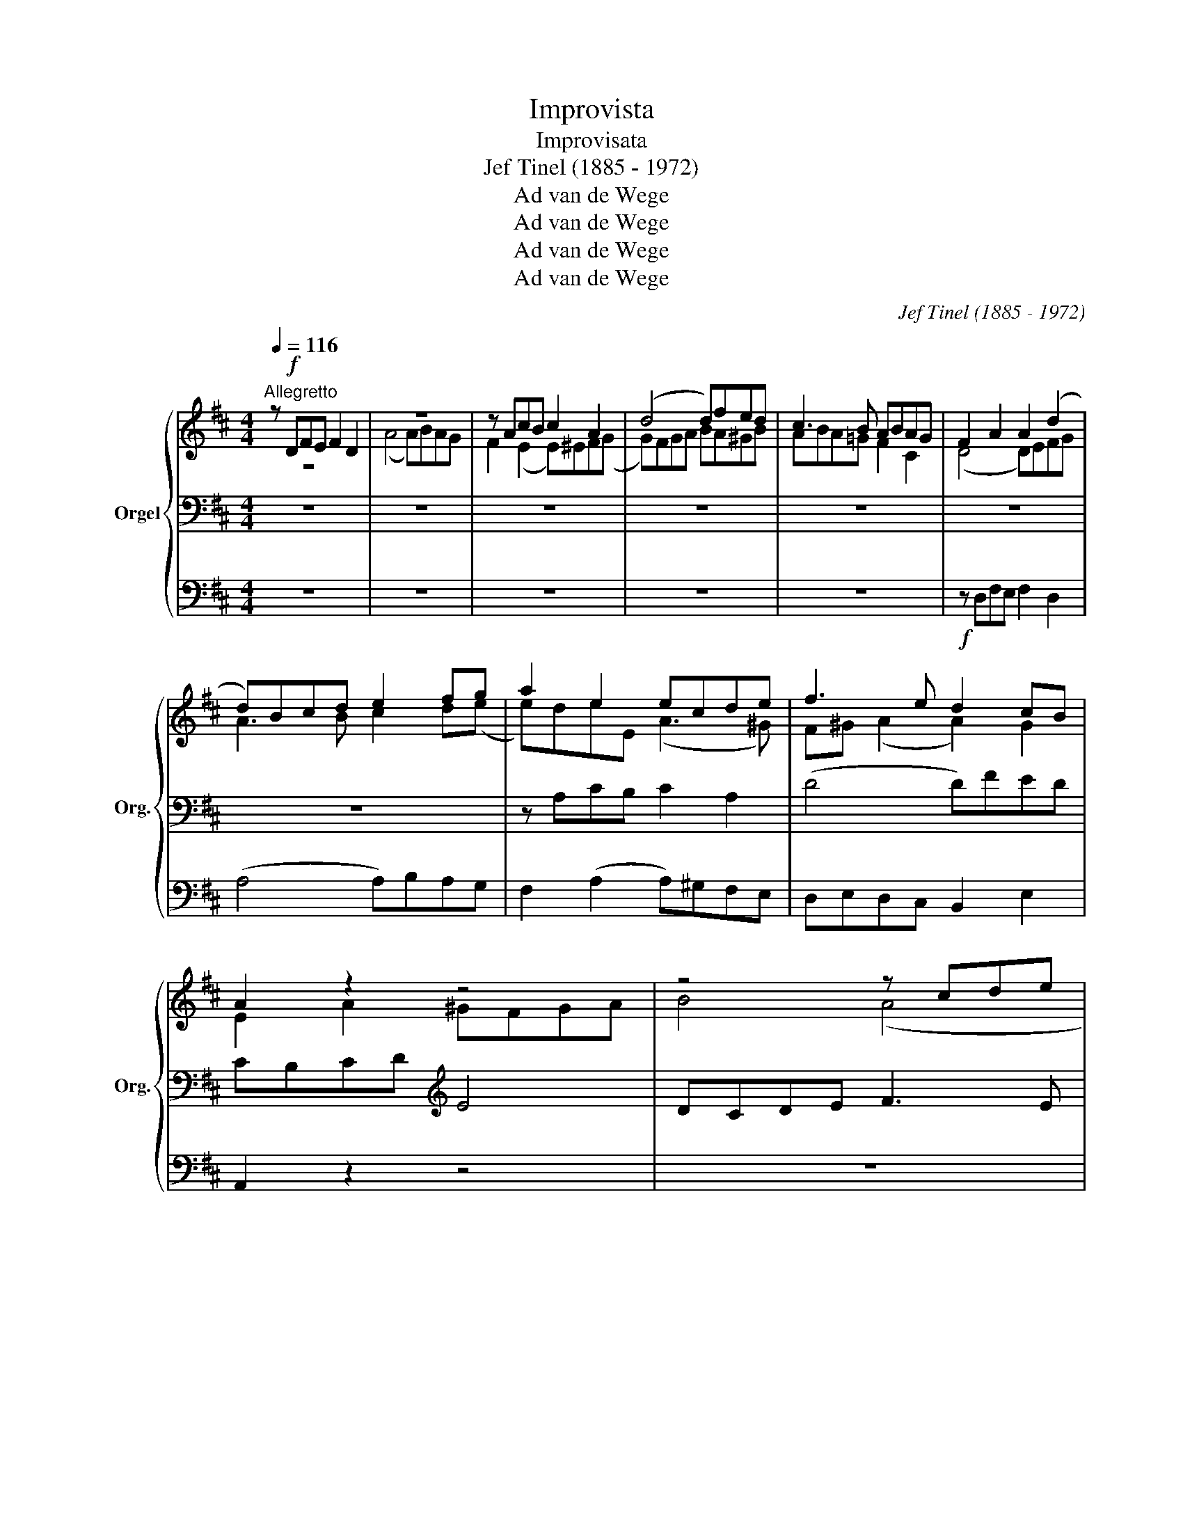 X:1
T:Improvista
T:Improvisata
T:Jef Tinel (1885 - 1972)
T:Ad van de Wege
T:Ad van de Wege
T:Ad van de Wege
T:Ad van de Wege
C:Jef Tinel (1885 - 1972)
Z:Ad van de Wege
%%score { ( 1 2 6 ) | ( 3 5 7 ) | ( 4 8 ) }
L:1/8
Q:1/4=116
M:4/4
K:D
V:1 treble nm="Orgel" snm="Org."
V:2 treble 
V:6 treble 
V:3 bass 
V:5 bass 
V:7 bass 
V:4 bass 
V:8 bass 
V:1
"^Allegretto" z!f! DFE F2 D2 | z8 | z AcB c2 A2 | (d4 d)fed | c3 B ABAG | F2 A2 A2 (d2 | %6
 d)Bcd e2 fg | a2 e2 ecde | f3 e d2 cB | A2 z2 z4 | z4 z cde | f4 (e4 | e)dcB A2 Bc | dcBA ^G2 AB | %14
 cB A2 ABc(e | e)def fAcB | e2 A2 d2 EF | (G4 G)BAG | FG A2 A2 d2 | dcde f3 e | dcBA G3 E | %21
 AGFE D z z2 | z8 | z8 | z8 | z Bdc d2 B2 | (f4 f)gfe | (d4 d)fed | (c4 c)edc | dBFA G2 AG | %30
 F=cBA ^G3 E | ABAG F2 GA | B=c (d2 d) d2 B | A3 =c (B3 A) | dGB(A A)^GAB | =c2 B2 A2 (d2 | %36
 d2) B2 ed=cB | ABAG FG"^Rit."FE | D"^A tempo"!wedge!DFE F2 D2 | (A4 A)BAG | FGAB A2 d2 | %41
 cd e2 (A4 | A2) de fdcB | ecdA B2 A^G |"^cresc." AAcB c2 A2 | (e4 e)ea^g | %46
"^sempre cresc." a2 =g2 gf e2 | eedc ddc^B | cd e2 eABc |!ff! ddfe f2 d2 | (a4 a)bag | fgfe e^def | %52
"^Rit.-----------------------------" g^deB d2 c2 |"^a tempo" (d8 | (d8) | %55
"^Rit. -------------" (d8) | (d4) d) z z2 |] %57
V:2
 z8 | (A4 A)BAG | F2 (E2 E)^EF(G | G)FGA BA^GB | ABA=G F2 C2 | (D4 D)EFG | A3 B c2 d(e | %7
 e)deE (A3 ^G) | F^G (A2 A2) G2 | E2 A2 ^GFGA | B4 (A4 | A)^GAB cBA=G | F4 (E4 | (E4) E)FED | %14
 CDEF E^GA=G | F4 =A3 ^G | AEF=G F2 z2 | x8 | z DFE F2 D2 | (A4 A)BAG | F4 EDCB, | %21
 A, (B,2 C) DFGA | (B4 B)ABc | dFBA A G2 B | EEAG F4 | (F3 E) DEFG | F^EFG F2 ^A2 | BcBA G4 | %28
 ABAG F3 E | DEDC B, E2 ^A, | B,=A,B,=C B,=FED | =C2 DE D^DEF | GFD=c BA (G2 | G)E F2 F G2 F | %34
 G3 F (=E4 | E)=CDE F2 GA | BAGF (E4 | E4) D2 ^C2 | A,G, (A,2 A,2) B,2 | EA,CB, C2 A,2 | D4 DEFG | %41
 A2 E2 EGFE | DEFG FA (E2 | E)=GFE DB,CD | CD E2 EFED | EAcB cdcB | Aced edcB | c_B (A2 A)^G A2 | %48
 AEA^G A3 =G | FG (A2 A)BAG | AcdB c4 | d2 [Ac]2 A2 GA | GAGE F=EFE | [DF]DFE F2 D2 | (A4 A)BAG | %55
 [DF][EG][DF][CE] ([DF]4 | ([DFA]4) [DF]) x3 |] %57
V:3
 z8 | z8 | z8 | z8 | z8 | z8 | z8 | z A,CB, C2 A,2 | (D4 D)FED | CB,CD[K:treble] E4 | DCDE F3 E | %11
 E3[K:bass] ^G, A,DC^A, | B,2 CD DCB,=A, | ^G,A,G,F, E,DCB, | A,B,CD E3 A, | ^A,B,CD B,D (E2 | %16
 E)=A, C2 (D4 | D)B,CB, A,CD(E | E)A,DC D2 A,B, | A,2 B,C D2 C2 | DEDC B,2 A,G, | %21
 E,2 A,G, F,D^C=C |[K:treble] B,^CDE F2 E2 | (D4 D)B,E(D | D)CB,(C C)EDC |[K:bass] DCB,^A, B,4 | %26
 ^A,B,CD CEDC | (B,4 B,)DCB, | A,4 B,2 ^A,2 | B,2 B,,2 E,G,F,E, | ^D,4 E,=D,=C,B,, | %31
 A,,2 B,,=C, D,=CB,A, | G,A,G,^F, G,A,B,^C | D3 E D^C D2 | D_ED(=C C)B,A,^G, | A, z z2 z A,B,=C | %36
 D4 =C2 ED | =C2 (!3!A,2 A,)B,A,G, | F,E,D,C, D,B,,C,D, | C,B,, (A,,2 A,,)G,F,E, | %40
 D,D,F,E, F,2 D,2 | (A,4 A,)B,A,G, | F,G,A,C D (A,2 ^G,) | A,3 E, F,2 E,D, | E,2 A,^G, A,A,CB, | %45
 C2 A,2[K:treble] EFED | CA,CB, CDA^G | AGF^E F=F=E^D | z4 z GFE | DEDC (D4 | D)EFG (A4 | %51
 A)GF(E[K:bass] E)^DEF | E^DEB, (A,4 | A,)F,A,G, A,3 G, | A,2 B,2 =CB,C^C | DCD_B, (A,4 | %56
 (A,4) A,) z z2 |] %57
V:4
 z8 | z8 | z8 | z8 | z8 |!f! z D,F,E, F,2 D,2 | (A,4 A,)B,A,G, | F,2 (A,2 A,)^G,F,E, | %8
 D,E,D,C, B,,2 E,2 | A,,2 z2 z4 | z8 | z8 | z8 | z8 | z A,,C,B,, ^C,2 A,,2 | %15
 (D,4 D,)!wedge!F,!wedge!E,D, | C,2 A,,2 B,,A,,G,,(F,, | E,,2) E,D, C,A,,B,,C, | %18
 D,E, (D,2 D,)E,F,G, | F,3 E, D,2 A,,2 | B,,2 C,D, E,3 E, | C,2 A,,2 D,2 E,F, | %22
 G,2 G,,2 D,2!ped! C,2!ped-up! | B,,2 G,F, E,2 G,2 | A,2 A,,2 ^A,,F,,^G,,^A,, | (B,,4 B,,)C,D,E, | %26
 F,^G,^A,B, A,2 F,2 | G,A,G,F, E,4 | F,G,F,E, D,2 F,2 | B,,2 z2 z4 | z8 | z8 | %32
 z G,,B,,A,, B,,2 G,,2 | (D,4 D,)E,D,=C, | B,,=C,D,^D, E,2 C,B,, | %35
 A,,2 B,,C, D,C,B,,!ped!A,,!ped-up! | G,,4 =C,2 A,,B,, | =C,2!ped! ^C,2 D,2 A,,2!ped-up! | %38
 D,,2 z2 z4 | z8 | z8 | z A,,C,B,, C,2 A,,2 | (D,4 D,)F,E,D, | C,E,D,C, B,,D,C,B,, | (A,,8 | %45
 (A,,8) | (A,,8) | (A,,8) | A,,)A,,C,B,, C,2 A,,2 | (D,4!ff! D,)D,,F,,E,, | F,,2 D,,2 (A,,4 | %51
 A,,)B,,A,,G,, F,,2 E,,^D,, | E,,F,,G,,!ped!^G,, A,,4!ped-up! | (D,8 | (D,8) | (D,8) | %56
 (D,4)"_1 juni 1914""_tijdsduur 3'20''" D,) z z2 |] %57
V:5
 x8 | x8 | x8 | x8 | x8 | x8 | x8 | x8 | x8 | x4[K:treble] x4 | x8 | x3[K:bass] x5 | x8 | x8 | x8 | %15
 x8 | x8 | x8 | x8 | x8 | x8 | x8 |[K:treble] x8 | x8 | x8 |[K:bass] x8 | x8 | x8 | x8 | x8 | x8 | %31
 x8 | x8 | x8 | x8 | x8 | x8 | x8 | x8 | x8 | x8 | x8 | x8 | x8 | x8 | x4[K:treble] x4 | x8 | x8 | %48
 (E4 E2) DC | A,8 | A,3 D EGFE | D2 ([A,C]2[K:bass] A,2) G,A, | G,A,G,^E, F,G,A,G, | %53
 [D,F,] z z2 z D,F,E, | F,2 D,2 A,4 | A,_B,A,G, F,4 | ([D,F,]4 F,) x3 |] %57
V:6
 x8 | x8 | x8 | x8 | x8 | x8 | x8 | x8 | x8 | x8 | x8 | x8 | x8 | x8 | x8 | x8 | x8 | x8 | x8 | %19
 x8 | x8 | x8 | x8 | x8 | x8 | x8 | x8 | x8 | x8 | x8 | x8 | x8 | x8 | x8 | x8 | x8 | x8 | x8 | %38
 x8 | x8 | x8 | x8 | x8 | x8 | x8 | x8 | x8 | x8 | x8 | x8 | x8 | x4 (B4 | B3) ^D DGAG | x8 | %54
 z DF(E F)GFE | x8 | x8 |] %57
V:7
 x8 | x8 | x8 | x8 | x8 | x8 | x8 | x8 | x8 | x4[K:treble] x4 | x8 | x3[K:bass] x5 | x8 | x8 | x8 | %15
 x8 | x8 | x8 | x8 | x8 | x8 | x8 |[K:treble] x8 | x8 | x8 |[K:bass] x8 | x8 | x8 | x8 | x8 | x8 | %31
 x8 | x8 | x8 | x8 | x8 | x8 | x8 | x8 | x8 | x8 | x8 | x8 | x8 | x8 | x4[K:treble] x4 | x8 | x8 | %48
 x8 | x8 | x8 | x4[K:bass] (B,4 | B,3) (=D, =D,)=E,F,E, | x8 | x8 | x8 | x8 |] %57
V:8
 x8 | x8 | x8 | x8 | x8 | x8 | x8 | x8 | x8 | x8 | x8 | x8 | x8 | x8 | x8 | x8 | x8 | x8 | x8 | %19
 x8 | x8 | x8 | x8 | x8 | x8 | x8 | x8 | x8 | x8 | x8 | x8 | x8 | x8 | x8 | x8 | x8 | x8 | x8 | %38
 x8 | x8 | x8 | x8 | x8 | x8 | x8 | x8 | x8 | x8 | x8 | x8 | x8 | x8 | x8 | (D,,8 | (D,,8) | %55
 (D,,8) | (D,,4) D,,) x3 |] %57

